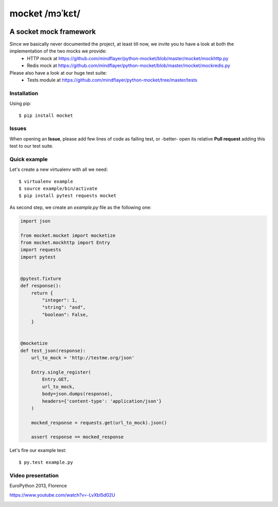===============
mocket /mɔˈkɛt/
===============

.. image:: https://api.travis-ci.org/mindflayer/python-mocket.png?branch=master
    :target: http://travis-ci.org/mindflayer/python-mocket

.. image:: https://coveralls.io/repos/mindflayer/python-mocket/badge.png?branch=master
    :target: https://coveralls.io/r/mindflayer/python-mocket

A socket mock framework
-----------------------
Since we basically never documented the project, at least till now, we invite you to have a look at both the implementation of the two mocks we provide:
 - HTTP mock at https://github.com/mindflayer/python-mocket/blob/master/mocket/mockhttp.py
 - Redis mock at https://github.com/mindflayer/python-mocket/blob/master/mocket/mockredis.py
Please also have a look at our huge test suite:
 - Tests module at https://github.com/mindflayer/python-mocket/tree/master/tests

Installation
============
Using pip::

    $ pip install mocket

Issues
============
When opening an **Issue**, please add few lines of code as failing test, or -better- open its relative **Pull request** adding this test to our test suite.

Quick example
=============
Let's create a new virtualenv with all we need::

    $ virtualenv example
    $ source example/bin/activate
    $ pip install pytest requests mocket

As second step, we create an `example.py` file as the following one:

.. code-block:: python

    import json
 
    from mocket.mocket import mocketize
    from mocket.mockhttp import Entry
    import requests
    import pytest
 
 
    @pytest.fixture
    def response():
        return {
            "integer": 1,
            "string": "asd",
            "boolean": False,
        }
 
 
    @mocketize
    def test_json(response):
        url_to_mock = 'http://testme.org/json'
 
        Entry.single_register(
            Entry.GET,
            url_to_mock,
            body=json.dumps(response),
            headers={'content-type': 'application/json'}
        )
 
        mocked_response = requests.get(url_to_mock).json()
 
        assert response == mocked_response


Let's fire our example test::

    $ py.test example.py

Video presentation
==================
EuroPython 2013, Florence

https://www.youtube.com/watch?v=-LvXbl5d02U

.. image:: http://badge.kloud51.com/pypi/v/mocket.png

.. image:: http://badge.kloud51.com/pypi/d/mocket.png

.. image:: http://badge.kloud51.com/pypi/w/mocket.png

.. image:: http://badge.kloud51.com/pypi/e/mocket.png

.. image:: http://badge.kloud51.com/pypi/l/mocket.png

.. image:: http://badge.kloud51.com/pypi/f/mocket.png

.. image:: http://badge.kloud51.com/pypi/py_versions/mocket.png

.. image:: http://badge.kloud51.com/pypi/s/mocket.png
